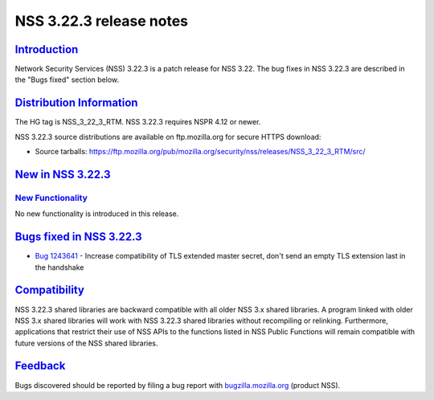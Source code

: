 .. _mozilla_projects_nss_nss_3_22_3_release_notes:

NSS 3.22.3 release notes
========================

`Introduction <#introduction>`__
--------------------------------

.. container::

   Network Security Services (NSS) 3.22.3 is a patch release for NSS 3.22. The bug fixes in NSS
   3.22.3 are described in the "Bugs fixed" section below.

.. _distribution_information:

`Distribution Information <#distribution_information>`__
--------------------------------------------------------

.. container::

   The HG tag is NSS_3_22_3_RTM. NSS 3.22.3 requires NSPR 4.12 or newer.

   NSS 3.22.3 source distributions are available on ftp.mozilla.org for secure HTTPS download:

   -  Source tarballs:
      https://ftp.mozilla.org/pub/mozilla.org/security/nss/releases/NSS_3_22_3_RTM/src/

.. _new_in_nss_3.22.3:

`New in NSS 3.22.3 <#new_in_nss_3.22.3>`__
------------------------------------------

.. container::

.. _new_functionality:

`New Functionality <#new_functionality>`__
~~~~~~~~~~~~~~~~~~~~~~~~~~~~~~~~~~~~~~~~~~

.. container::

   No new functionality is introduced in this release.

.. _bugs_fixed_in_nss_3.22.3:

`Bugs fixed in NSS 3.22.3 <#bugs_fixed_in_nss_3.22.3>`__
--------------------------------------------------------

.. container::

   -  `Bug 1243641 <https://bugzilla.mozilla.org/show_bug.cgi?id=1243641>`__ - Increase
      compatibility of TLS extended master secret, don't send an empty TLS extension last in the
      handshake

`Compatibility <#compatibility>`__
----------------------------------

.. container::

   NSS 3.22.3 shared libraries are backward compatible with all older NSS 3.x shared libraries. A
   program linked with older NSS 3.x shared libraries will work with NSS 3.22.3 shared libraries
   without recompiling or relinking. Furthermore, applications that restrict their use of NSS APIs
   to the functions listed in NSS Public Functions will remain compatible with future versions of
   the NSS shared libraries.

`Feedback <#feedback>`__
------------------------

.. container::

   Bugs discovered should be reported by filing a bug report with
   `bugzilla.mozilla.org <https://bugzilla.mozilla.org/enter_bug.cgi?product=NSS>`__ (product NSS).